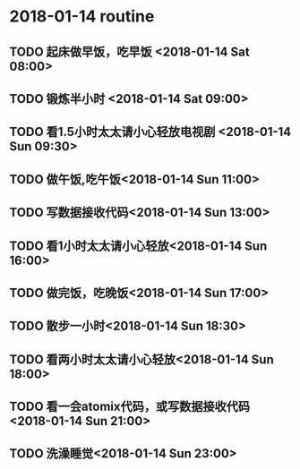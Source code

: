 * 2018-01-14 routine
** TODO 起床做早饭，吃早饭 <2018-01-14 Sat 08:00>
** TODO 锻炼半小时 <2018-01-14 Sat 09:00>
** TODO 看1.5小时太太请小心轻放电视剧 <2018-01-14 Sun 09:30>
** TODO 做午饭,吃午饭<2018-01-14 Sun 11:00>
** TODO 写数据接收代码<2018-01-14 Sun 13:00>
** TODO 看1小时太太请小心轻放<2018-01-14 Sun 16:00>
** TODO 做完饭，吃晚饭<2018-01-14 Sun 17:00>
** TODO 散步一小时<2018-01-14 Sun 18:30>
** TODO 看两小时太太请小心轻放<2018-01-14 Sun 18:00>
** TODO 看一会atomix代码，或写数据接收代码 <2018-01-14 Sun 21:00>
** TODO 洗澡睡觉<2018-01-14 Sun 23:00>
